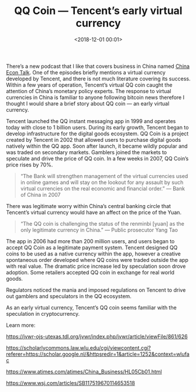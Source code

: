 #+title: QQ Coin — Tencent’s early virtual currency
#+date: <2018-12-01 00:01>
#+filetags: 
#+OPTIONS: toc:nil
#+OPTIONS: ^:nil
#+OPTIONS: num:nil

There’s a new podcast that I like that covers business in China named [[https://chinaecontalk.libsyn.com/][China Econ Talk]]. One of the episodes briefly mentions a virtual currency developed by Tencent, and there is not much literature covering its success. Within a few years of operation, Tencent’s virtual QQ coin caught the attention of China’s monetary policy experts. The response to virtual currencies in China is familiar to anyone following bitcoin news therefore I thought I would share a brief story about QQ coin — an early virtual currency.

Tencent launched the QQ instant messaging app in 1999 and operates today with close to 1 billion users. During its early growth, Tencent began to develop infrastructure for the digital goods ecosystem. QQ Coin is a project created by Tencent in 2002 that allowed users to purchase digital goods natively within the QQ app. Soon after launch, it became wildly popular and was traded on secondary markets. Gamblers joined the markets to speculate and drive the price of QQ coin. In a few weeks in 2007, QQ Coin’s price rises by 70%.

#+BEGIN_QUOTE
“The Bank will strengthen management of the virtual currencies used in online games and will stay on the lookout for any assault by such virtual currencies on the real economic and financial order.” — Bank of China in 2007
#+END_QUOTE

There was legitimate worry within China’s central banking circle that Tencent’s virtual currency would have an affect on the price of the Yuan.

#+BEGIN_QUOTE
“The QQ coin is challenging the status of the renminbi [yuan] as the only legitimate currency in China.” — Public prosecutor Yang Tao
#+END_QUOTE

The app in 2006 had more than 200 million users, and users began to accept QQ Coin as a legitimate payment system. Tencent designed QQ coins to be used as a native currency within the app, however a creative spontaneous order developed where QQ coins were traded outside the app with real value. The dramatic price increase led by speculation soon drove adoption. Some retailers accepted QQ coin in exchange for real world goods.

Regulators noticed the mania and imposed regulations on Tencent to drive out gamblers and speculators in the QQ ecosystem.

As an early virtual currency, Tencent’s QQ coin seems familiar with the speculation in cryptocurrency.

Learn more:

https://jvwr-ojs-utexas.tdl.org/jvwr/index.php/jvwr/article/viewFile/861/626

https://scholarlycommons.law.wlu.edu/cgi/viewcontent.cgi?referer=https://scholar.google.nl/&httpsredir=1&article=1252&context=wlufac

https://www.atimes.com/atimes/China_Business/HL05Cb01.html

https://www.wsj.com/articles/SB117519670114653518

